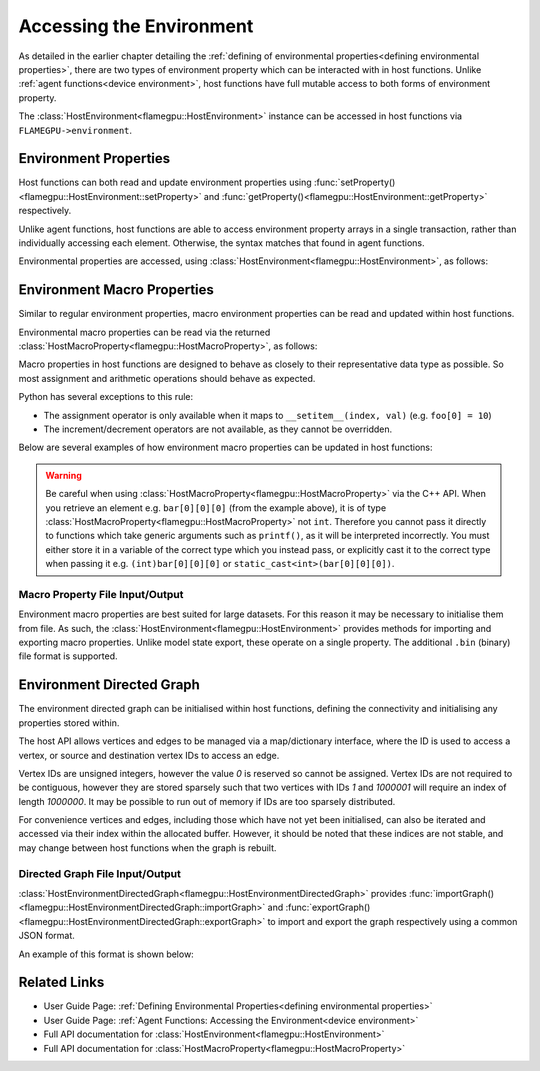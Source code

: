 .. _host environment:

Accessing the Environment
=========================

As detailed in the earlier chapter detailing the :ref:`defining of environmental properties<defining environmental properties>`, there are two types of environment property which can be interacted with in host functions. Unlike :ref:`agent functions<device environment>`, host functions have full mutable access to both forms of environment property.

The :class:`HostEnvironment<flamegpu::HostEnvironment>` instance can be accessed in host functions via ``FLAMEGPU->environment``.


Environment Properties
^^^^^^^^^^^^^^^^^^^^^^

Host functions can both read and update environment properties using :func:`setProperty()<flamegpu::HostEnvironment::setProperty>` and :func:`getProperty()<flamegpu::HostEnvironment::getProperty>` respectively.

Unlike agent functions, host functions are able to access environment property arrays in a single transaction, rather than individually accessing each element. Otherwise, the syntax matches that found in agent functions.

Environmental properties are accessed, using :class:`HostEnvironment<flamegpu::HostEnvironment>`, as follows:

.. tabs::

  .. code-tab:: cpp C++

    FLAMEGPU_HOST_FUNCTION(ExampleHostFn) {
        // Get the value of scalar environment property 'scalar_f' and store it in local variable 'scalar_f'
        float scalar_f = FLAMEGPU->environment.getProperty<float>("scalar_f");
        // Set the value of the scalar environment property 'scalar_f'
        FLAMEGPU->environment.setProperty<float>("scalar_f", scalar_f + 1.0f);
    
        // Get the value of array environment property 'array_i3' and store it in local variable 'array_i3'
        std::array<int, 3> array_i3 = FLAMEGPU->environment.getProperty<int, 3>("array_i3");
        // Set the value of the array environment property 'array_i3'
        FLAMEGPU->environment.setProperty<int, 3>("array_i3", std::array<int, 3>{0, 0, 0});
        
        // Get the value of the 2nd element of the array environment property 'array_u4'
        unsigned int array_u4_1 = FLAMEGPU->environment.getProperty<unsigned int>("array_u4", 1);
        // Set the value of the 3rd element of the array environment property 'array_u4'
        FLAMEGPU->environment.setProperty<unsigned int>("array_u4", 2, array_u4_1 + 2u);
    }

  .. code-tab:: py Python

    class ExampleHostFn(pyflamegpu.HostFunction):
      def run(self,FLAMEGPU):
        # Get the value of scalar environment property 'scalar_f' and store it in local variable 'scalar_f'
        scalar_f = FLAMEGPU.environment.getPropertyFloat("scalar_f")
        # Set the value of the scalar environment property 'scalar_f'
        FLAMEGPU.environment.setPropertyFloat("scalar_f", scalar_f + 1.0)
    
        # Get the value of array environment property 'array_i3' and store it in local variable 'array_i3'
        array_i3 = FLAMEGPU.environment.getPropertyArrayInt("array_i3")
        # Set the value of the array environment property 'array_i3'
        FLAMEGPU.environment.setPropertyArrayInt("array_i3", [0, 0, 0])
        
        # Get the value of the 2nd element of the array environment property 'array_u4'
        array_u4_1 = FLAMEGPU.environment.getPropertyUInt("array_u4", 1)
        # Set the value of the 3rd element of the array environment property 'array_u4'
        FLAMEGPU.environment.setPropertyUInt("array_u4", 2, array_u4_1 + 2)
        
.. note:
  There are inconsistencies as to when an environment property array's length must be specified.
  It is only required here when accessing a whole array via the C++ API.
    
.. _host macro property:

Environment Macro Properties
^^^^^^^^^^^^^^^^^^^^^^^^^^^^

Similar to regular environment properties, macro environment properties can be read and updated within host functions.

Environmental macro properties can be read via the returned :class:`HostMacroProperty<flamegpu::HostMacroProperty>`, as follows:

.. tabs::

  .. code-tab:: cuda CUDA C++
  
    // Define an host function called read_env_hostfn
    FLAMEGPU_HOST_FUNCTION(read_env_hostfn) {
        // Retrieve the environment macro property foo of type float
        const float foo = FLAMEGPU->environment.getMacroProperty<float>("foo");
        // Retrieve the environment macro property bar of type int array[3][3][3]
        auto bar = FLAMEGPU->environment.getMacroProperty<int, 3, 3, 3>("bar");
        const int bar_1_1_1 = bar[1][1][1];
    }

  .. code-tab:: python
  
    # Define an host function called read_env_hostfn
    class read_env_hostfn(pyflamegpu.HostFunction):
      def run(self,FLAMEGPU):
        # Retrieve the environment macro property foo of type float
        foo = FLAMEGPU->environment.getMacroPropertyFloat("foo");
        # Retrieve the environment macro property bar of type int array[3][3][3]
        bar = FLAMEGPU.environment.getMacroPropertyInt("bar");
        bar_1_1_1 = bar[1][1][1];

Macro properties in host functions are designed to behave as closely to their representative data type as possible. So most assignment and arithmetic operations should behave as expected.

Python has several exceptions to this rule:

* The assignment operator is only available when it maps to ``__setitem__(index, val)`` (e.g. ``foo[0] = 10``)
* The increment/decrement operators are not available, as they cannot be overridden.

Below are several examples of how environment macro properties can be updated in host functions:

.. tabs::

  .. code-tab:: cuda CUDA C++
  
    // Define an host function called write_env_hostfn
    FLAMEGPU_HOST_FUNCTION(write_env_hostfn) {
        // Retrieve the environment macro property foo of type float
        auto foo = FLAMEGPU->environment.getMacroProperty<float>("foo");
        // Retrieve the environment macro property bar of type int array[3][3][3]
        auto bar = FLAMEGPU->environment.getMacroProperty<int, 3, 3, 3>("bar");
        // Update some of the values
        foo = 12.0f;
        bar[0][0][0]+= 1;
        bar[0][1][0] = 5;
        ++bar[0][0][2];
    }

  .. code-tab:: python
  
    # Define an host function called write_env_hostfn
    class write_env_hostfn(pyflamegpu.HostFunction):
      def run(self,FLAMEGPU):
          # Retrieve the environment macro property foo of type float
          foo = FLAMEGPU->environment.getMacroPropertyFloat("foo");
          # Retrieve the environment macro property bar of type int array[3][3][3]
          bar = FLAMEGPU.environment.getMacroPropertyInt("bar");
          # Update some of the values
          # foo = 12.0; is not allowed
          foo.set(12.0);
          foo[0] = 12.0; # This is the same as calling set()
          bar[0][0][0]+= 1;
          bar[0][1][0] = 5;
          bar[0][0][2]+= 1; # Python does not allow the increment operator to be overridden
      
.. warning::
  Be careful when using :class:`HostMacroProperty<flamegpu::HostMacroProperty>` via the C++ API. When you retrieve an element e.g. ``bar[0][0][0]`` (from the example above), it is of type :class:`HostMacroProperty<flamegpu::HostMacroProperty>` not ``int``. Therefore you cannot pass it directly to functions which take generic arguments such as ``printf()``, as it will be interpreted incorrectly. You must either store it in a variable of the correct type which you instead pass, or explicitly cast it to the correct type when passing it e.g. ``(int)bar[0][0][0]`` or ``static_cast<int>(bar[0][0][0])``.
    
Macro Property File Input/Output
--------------------------------

Environment macro properties are best suited for large datasets. For this reason it may be necessary to initialise them from file. As such, the :class:`HostEnvironment<flamegpu::HostEnvironment>` provides methods for importing and exporting macro properties. Unlike model state export, these operate on a single property. The additional ``.bin`` (binary) file format is supported.

.. tabs::

  .. code-tab:: cuda CUDA C++
  
    // Define an host function called macro_prop_io_hostfn
    FLAMEGPU_HOST_FUNCTION(macro_prop_io_hostfn) {
        // Export the macro property
        FLAMEGPU->environment.exportMacroProperty("macro_float_3_3_3", "out.bin");
        // Import a macro property
        FLAMEGPU->environment.importMacroProperty("macro_float_3_3_3", "in.json");
    }

  .. code-tab:: python
  
    # Define an host function called macro_prop_io_hostfn
    class macro_prop_io_hostfn(pyflamegpu.HostFunction):
      def run(self,FLAMEGPU):
        # Export the macro property
        FLAMEGPU.environment.exportMacroProperty("macro_float_3_3_3", "out.bin");
        # Import a macro property
        FLAMEGPU.environment.importMacroProperty("macro_float_3_3_3", "in.json");
    
Environment Directed Graph
^^^^^^^^^^^^^^^^^^^^^^^^^^

The environment directed graph can be initialised within host functions, defining the connectivity and initialising any properties stored within.

The host API allows vertices and edges to be managed via a map/dictionary interface, where the ID is used to access a vertex, or source and destination vertex IDs to access an edge.

Vertex IDs are unsigned integers, however the value `0` is reserved so cannot be assigned. Vertex IDs are not required to be contiguous, however they are stored sparsely such that two vertices with IDs `1` and `1000001` will require an index of length `1000000`. It may be possible to run out of memory if IDs are too sparsely distributed.

For convenience vertices and edges, including those which have not yet been initialised, can also be iterated and accessed via their index within the allocated buffer. However, it should be noted that these indices are not stable, and may change between host functions when the graph is rebuilt.

.. tabs::

  .. code-tab:: cuda CUDA C++
  
    // Define an host function called directed_graph_hostfn
    FLAMEGPU_HOST_FUNCTION(directed_graph_hostfn) {
        // Fetch a handle to the directed graph
        HostEnvironmentDirectedGraph fgraph = FLAMEGPU->environment.getDirectedGraph("fgraph");
        // Declare the number of vertices and edges
        fgraph.setVertexCount(5);
        fgraph.setEdgeCount(5);
        // Initialise the vertices by ID
        HostEnvironmentDirectedGraph::VertexMap vertices = graph.vertices();
        for (int i = 1; i <= 5; ++i) {
            // Create (or fetch) vertex with ID i
            HostEnvironmentDirectedGraph::VertexMap::Vertex vertex = vertices[i];
            vertex.setProperty<float, 2>("bar", {0.0f, 10.0f});
        }
        // Access a vertex by index
        vertices.atIndex(0).setProperty<float>("i", 15);
        // Initialise the edges
        HostEnvironmentDirectedGraph::EdgeMap edges = graph.edges();
        for (int i = 1; i <= 5; ++i) {
            // Create (or fetch) edge with specified source/dest vertex IDs
            HostEnvironmentDirectedGraph::EdgeMap::Edge edge = edges[{i, ((i + 1)%5) + 1}];
            edge.setProperty<int>("foo", 12);
        }
        // Iterate edges
        for (auto &edge : edges) {
            edge.setProperty<int>("foobar", 21);
        }
    }

  .. code-tab:: python
  
    # Define an host function called directed_graph_hostfn
    class directed_graph_hostfn(pyflamegpu.HostFunction):
      def run(self,FLAMEGPU):
        # Fetch a handle to the directed graph
        fgraph = FLAMEGPU->environment.getDirectedGraph("fgraph")
        # Declare the number of vertices and edges
        fgraph.setVertexCount(5)
        fgraph.setEdgeCount(5)
        # Initialise the vertices by ID
        vertices = graph.vertices()
        for i in range(1, 6):
            # Create (or fetch) vertex with ID i
            vertex = vertices[i]
            vertex.setPropertyArrayFloat("bar", [0, 10])
        # Access a vertex by index
        vertices.atIndex(0).setPropertyFloat("i", 15)
        # Initialise the edges
        edges = graph.edges()
        for i in range(1, 6):
            # Create (or fetch) edge with specified source/dest vertex IDs
            edge = edges[i, ((i + 1)%5) + 1]
            edge.setPropertyInt("foo", 12)
        # Iterate edges
        for edge in edges:
            edge.setPropertyInt("foobar", 21)

.. note:

  If :func:`setVertexCount()<flamegpu::HostEnvironmentDirectedGraph::setVertexCount>` or :func:`setEdgeCount()<flamegpu::HostEnvironmentDirectedGraph::setEdgeCount>` is called, all data currently in the associated vertex/edge buffers will be lost.

.. _directed graph io:

Directed Graph File Input/Output
--------------------------------
:class:`HostEnvironmentDirectedGraph<flamegpu::HostEnvironmentDirectedGraph>` provides :func:`importGraph()<flamegpu::HostEnvironmentDirectedGraph::importGraph>` and :func:`exportGraph()<flamegpu::HostEnvironmentDirectedGraph::exportGraph>` to import and export the graph respectively using a common JSON format.

.. tabs::

  .. code-tab:: cuda CUDA C++
  
    // Define an host function called directed_graph_hostfn
    FLAMEGPU_HOST_FUNCTION(directed_graph_hostfn) {
        // Fetch a handle to the directed graph
        HostEnvironmentDirectedGraph fgraph = FLAMEGPU->environment.getDirectedGraph("fgraph");
        // Export the graph
        fgraph.exportGraph("out.json");
        // Import a different graph
        fgraph.importGraph("in.json");
    }

  .. code-tab:: python
  
    # Define an host function called directed_graph_hostfn
    class directed_graph_hostfn(pyflamegpu.HostFunction):
      def run(self,FLAMEGPU):
        # Fetch a handle to the directed graph
        fgraph = FLAMEGPU->environment.getDirectedGraph("fgraph")
        # Export the graph
        fgraph.exportGraph("out.json");
        # Import a different graph
        fgraph.importGraph("in.json");
        
An example of this format is shown below:

.. tabs::

  .. code-tab:: json
  
    {
        "nodes": [
            {
                "id": "1",
                "bar": [
                    12.0,
                    22.0
                ]
            },
            {
                "id": "2",
                "bar": [
                    13.0,
                    23.0
                ]
            }
        ],
        "links": [
            {
                "source": "1",
                "target": "2",
                "foo": 21
            },
            {
                "source": "2",
                "target": "1",
                "foo": 22
            }
        ]
    }

.. note:

  When importing a graph, if string IDs do not map directly to integers they will automatically be replaced and remapped.

Related Links
^^^^^^^^^^^^^

* User Guide Page: :ref:`Defining Environmental Properties<defining environmental properties>`
* User Guide Page: :ref:`Agent Functions: Accessing the Environment<device environment>`
* Full API documentation for :class:`HostEnvironment<flamegpu::HostEnvironment>`
* Full API documentation for :class:`HostMacroProperty<flamegpu::HostMacroProperty>`
